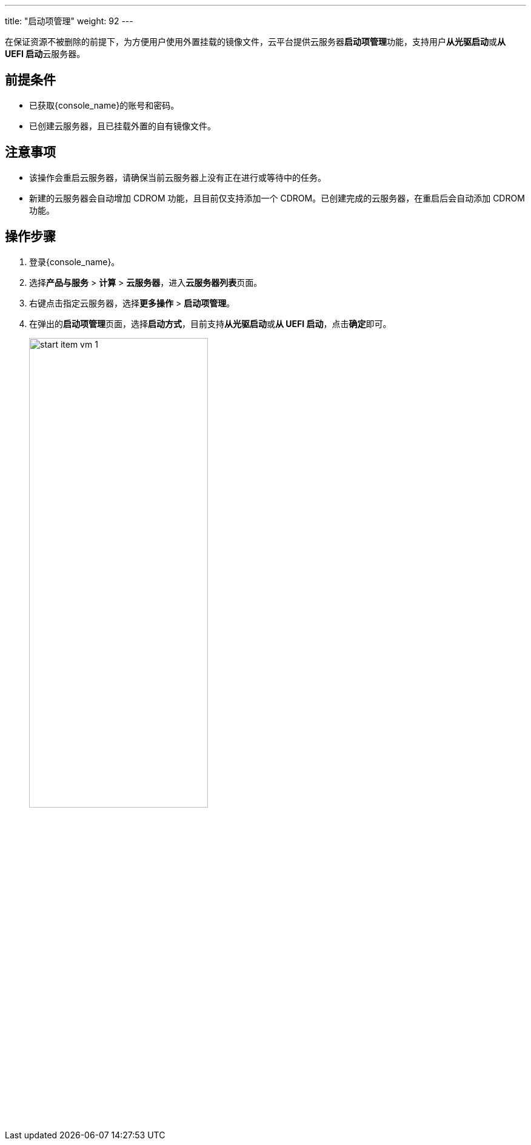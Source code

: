 ---
title: "启动项管理"
weight: 92
---

在保证资源不被删除的前提下，为方便用户使用外置挂载的镜像文件，云平台提供云服务器**启动项管理**功能，支持用户**从光驱启动**或**从 UEFI 启动**云服务器。

== 前提条件

* 已获取{console_name}的账号和密码。

* 已创建云服务器，且已挂载外置的自有镜像文件。

== 注意事项

* 该操作会重启云服务器，请确保当前云服务器上没有正在进行或等待中的任务。
* 新建的云服务器会自动增加 CDROM 功能，且目前仅支持添加一个 CDROM。已创建完成的云服务器，在重启后会自动添加 CDROM 功能。

== 操作步骤

. 登录{console_name}。

. 选择**产品与服务** > **计算** > **云服务器**，进入**云服务器列表**页面。

. 右键点击指定云服务器，选择**更多操作** > **启动项管理**。

. 在弹出的**启动项管理**页面，选择**启动方式**，目前支持**从光驱启动**或**从 UEFI 启动**，点击**确定**即可。
+
image::/images/cloud_service/compute/vm/start_item_vm_1.png[,60%]


